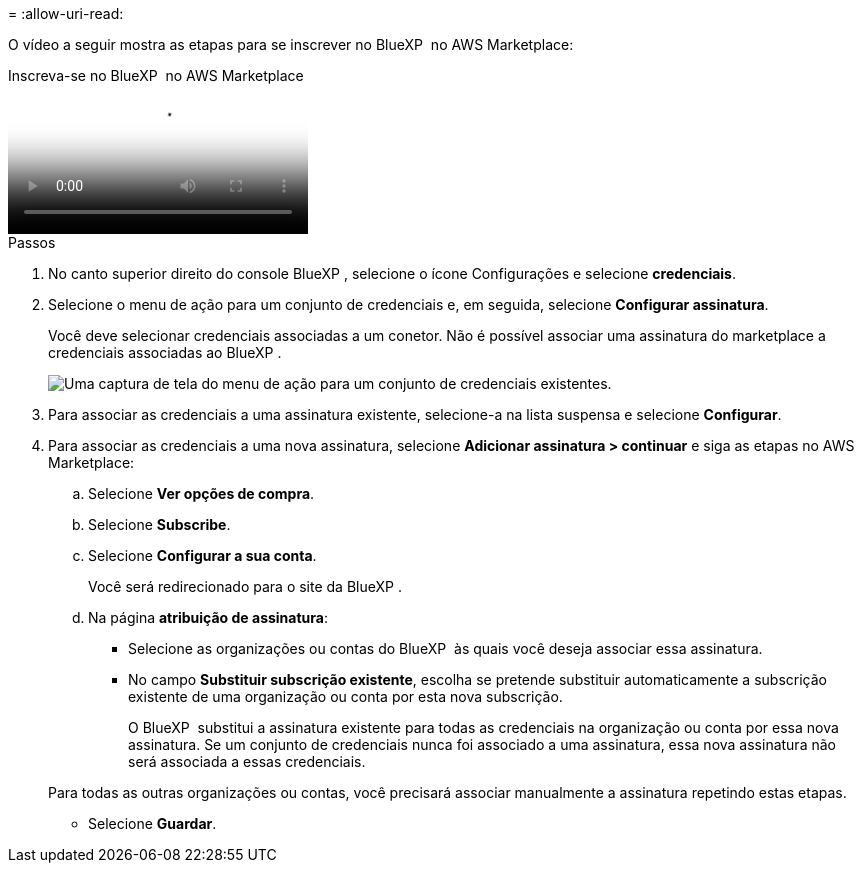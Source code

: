 = 
:allow-uri-read: 


O vídeo a seguir mostra as etapas para se inscrever no BlueXP  no AWS Marketplace:

.Inscreva-se no BlueXP  no AWS Marketplace
video::096e1740-d115-44cf-8c27-b051011611eb[panopto]
.Passos
. No canto superior direito do console BlueXP , selecione o ícone Configurações e selecione *credenciais*.
. Selecione o menu de ação para um conjunto de credenciais e, em seguida, selecione *Configurar assinatura*.
+
Você deve selecionar credenciais associadas a um conetor. Não é possível associar uma assinatura do marketplace a credenciais associadas ao BlueXP .

+
image:screenshot_associate_subscription.png["Uma captura de tela do menu de ação para um conjunto de credenciais existentes."]

. Para associar as credenciais a uma assinatura existente, selecione-a na lista suspensa e selecione *Configurar*.
. Para associar as credenciais a uma nova assinatura, selecione *Adicionar assinatura > continuar* e siga as etapas no AWS Marketplace:
+
.. Selecione *Ver opções de compra*.
.. Selecione *Subscribe*.
.. Selecione *Configurar a sua conta*.
+
Você será redirecionado para o site da BlueXP .

.. Na página *atribuição de assinatura*:
+
*** Selecione as organizações ou contas do BlueXP  às quais você deseja associar essa assinatura.
*** No campo *Substituir subscrição existente*, escolha se pretende substituir automaticamente a subscrição existente de uma organização ou conta por esta nova subscrição.
+
O BlueXP  substitui a assinatura existente para todas as credenciais na organização ou conta por essa nova assinatura. Se um conjunto de credenciais nunca foi associado a uma assinatura, essa nova assinatura não será associada a essas credenciais.

+
Para todas as outras organizações ou contas, você precisará associar manualmente a assinatura repetindo estas etapas.

*** Selecione *Guardar*.





